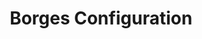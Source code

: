 #+TITLE: Borges Configuration

#+mesos_master: 192.168.0.7:5050
#+borges_bind:  192.168.0.7
#+borges_port:  8888

# TODO: What else goes in here? local blocks for monitoring itself?
